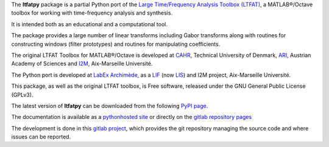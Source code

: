The **ltfatpy** package is a partial Python port of the
`Large Time/Frequency Analysis Toolbox (LTFAT)
<http://ltfat.sourceforge.net/>`_, a MATLAB®/Octave toolbox for working with
time-frequency analysis and synthesis.

It is intended both as an educational and a computational tool.

The package provides a large number of linear transforms including Gabor
transforms along with routines for constructing windows (filter prototypes)
and routines for manipulating coefficients.

The original LTFAT Toolbox for MATLAB®/Octave is developed at
`CAHR <http://www.dtu.dk/centre/cahr/English.aspx>`_, Technical
University of Denmark, `ARI <http://www.kfs.oeaw.ac.at>`_, Austrian Academy
of Sciences and `I2M <http://www.i2m.univ-amu.fr>`__, Aix-Marseille Université.

The Python port is developed at
`LabEx Archimède <http://labex-archimede.univ-amu.fr/>`_, as a
`LIF <http://www.lif.univ-mrs.fr/>`_ (now `LIS <http://www.lis-lab.fr/>`_)
and I2M project, Aix-Marseille Université.

This package, as well as the original LTFAT toolbox, is Free software, released
under the GNU General Public License (GPLv3).

The latest version of **ltfatpy** can be downloaded from the following
`PyPI page <https://pypi.python.org/pypi/ltfatpy>`_.

The documentation is available as a
`pythonhosted site <http://pythonhosted.org/ltfatpy/>`_ or directly on
the `gitlab repository pages <http://dev.pages.lis-lab.fr/ltfatpy/>`_

The development is done in this
`gitlab project <https://gitlab.lis-lab.fr/dev/ltfatpy>`_, which provides
the git repository managing the source code and where issues can be reported.

